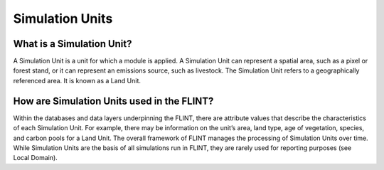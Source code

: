 Simulation Units
======================

What is a Simulation Unit?
--------------------------

A Simulation Unit is a unit for which a module is applied. A Simulation
Unit can represent a spatial area, such as a pixel or forest stand, or
it can represent an emissions source, such as livestock. The Simulation
Unit refers to a geographically referenced area. It is known as a Land
Unit.

How are Simulation Units used in the FLINT?
-------------------------------------------

Within the databases and data layers underpinning the FLINT, there are
attribute values that describe the characteristics of each Simulation
Unit. For example, there may be information on the unit’s area, land
type, age of vegetation, species, and carbon pools for a Land Unit. The
overall framework of FLINT manages the processing of Simulation Units
over time. While Simulation Units are the basis of all simulations run
in FLINT, they are rarely used for reporting purposes (see Local
Domain).
